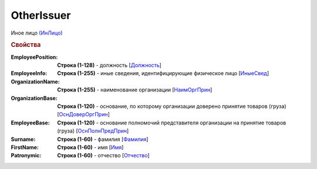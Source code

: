 
OtherIssuer
===========

Иное лицо `(ИнЛицо) <https://normativ.kontur.ru/document?moduleId=1&documentId=328588&rangeId=239863>`_

.. rubric:: Свойства

:EmployeePosition:
  **Строка (1-128)** - должность [`Должность <https://normativ.kontur.ru/document?moduleId=1&documentId=328588&rangeId=239864>`_]

:EmployeeInfo:
  **Строка (1-255)** - иные сведения, идентифицирующие физическое лицо [`ИныеСвед <https://normativ.kontur.ru/document?moduleId=1&documentId=328588&rangeId=239865>`_]

:OrganizationName:
  **Строка (1-255)** - наименование организации [`НаимОргПрин <https://normativ.kontur.ru/document?moduleId=1&documentId=328588&rangeId=239867>`_]

:OrganizationBase:
  **Строка (1-120)** - основание, по которому организации доверено принятие товаров (груза) [`ОснДоверОргПрин <https://normativ.kontur.ru/document?moduleId=1&documentId=328588&rangeId=239868>`_]

:EmployeeBase:
  **Строка (1-120)** - основание полномочий представителя организации на принятие товаров (груза) [`ОснПолнПредПрин <https://normativ.kontur.ru/document?moduleId=1&documentId=328588&rangeId=239866>`_]

:Surname:
  **Строка (1-60)** - фамилия [`Фамилия <https://normativ.kontur.ru/document?moduleId=1&documentId=328588&rangeId=239858>`_]

:FirstName:
  **Строка (1-60)** - имя [`Имя <https://normativ.kontur.ru/document?moduleId=1&documentId=328588&rangeId=239860>`_]

:Patronymic:
  **Строка (1-60)** - отчество [`Отчество <https://normativ.kontur.ru/document?moduleId=1&documentId=328588&rangeId=239859>`_]
